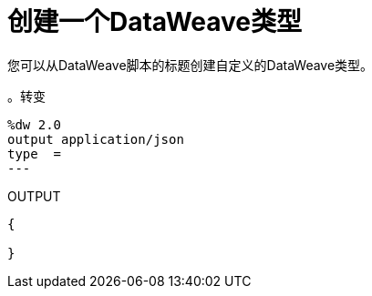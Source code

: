 = 创建一个DataWeave类型
:keywords: studio, anypoint, esb, transform, transformer, format, aggregate, rename, split, filter convert, xml, json, csv, pojo, java object, metadata, dataweave, data weave, datamapper, dwl, dfl, dw, output structure, input structure, map, mapping


您可以从DataWeave脚本的标题创建自定义的DataWeave类型。

。转变
[source,DataWeave, linenums]
--------------------------------------------------------
%dw 2.0
output application/json
type  =
---

--------------------------------------------------------

.OUTPUT
[source,json,linenums]
--------------------------------------------------------
{
  
}
--------------------------------------------------------
